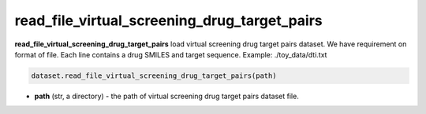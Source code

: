 read_file_virtual_screening_drug_target_pairs
========================================================================================================




**read_file_virtual_screening_drug_target_pairs** load virtual screening drug target pairs dataset. 
We have requirement on format of file. 
Each line contains a drug SMILES and target sequence. 
Example: ./toy_data/dti.txt 

.. code-block:: python

	dataset.read_file_virtual_screening_drug_target_pairs(path)


* **path** (str, a directory) - the path of virtual screening drug target pairs dataset file. 






